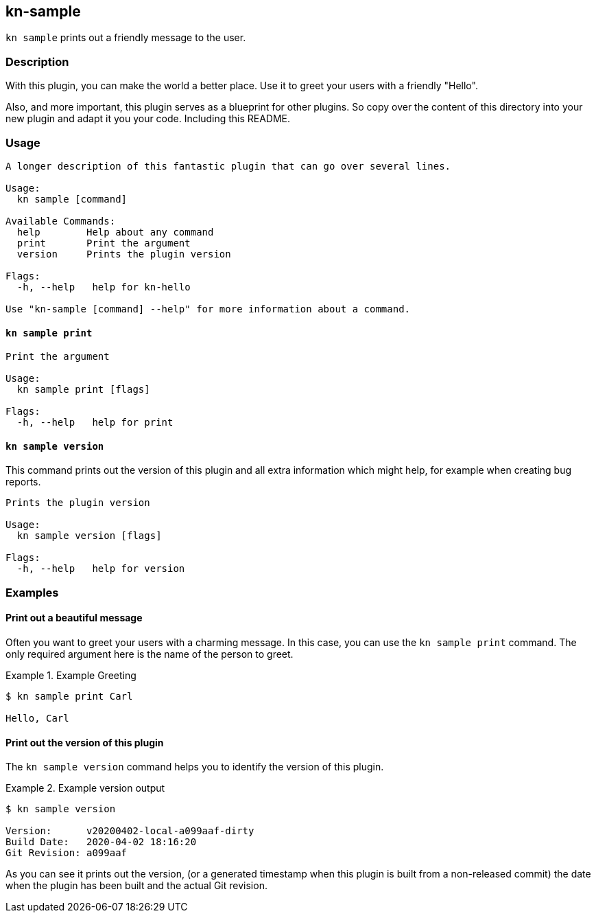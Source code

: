 // This documentation describes your plugin. It is written in Asciidoc, which
// is very similar to Markdown, but much more powerful (i.e. it allows comments
// like this). However, if you feel uncomfortable with Asciidoc, feel free
// to use Markdown for your plugin.

// See the short reference at for the main commands: http://asciidoctor.org/docs/asciidoc-syntax-quick-reference/
// Tip: Asciidoc authors often use to line-break after each sentence. That way, it's easier to move things around and to identify parts.

== kn-sample

// Add a summary description here. This description should fit in a single sentence.

`kn sample` prints out a friendly message to the user.

=== Description

// A longer description which also describes the use cases that this plugin solves.

With this plugin, you can make the world a better place.
Use it to greet your users with a friendly "Hello".

Also, and more important, this plugin serves as a blueprint for other plugins.
So copy over the content of this directory into your new plugin and
adapt it you your code.
Including this README.

=== Usage

// This is the reference section explaining all options.
// This should start to contain the help message in a preformatted block
// and then all commands individually.

// Note that the command should print out the format used when called via `kn`, not directly
// so, it's "kn hello [command]", not "kn-hello [command]"
----
A longer description of this fantastic plugin that can go over several lines.

Usage:
  kn sample [command]

Available Commands:
  help        Help about any command
  print       Print the argument
  version     Prints the plugin version

Flags:
  -h, --help   help for kn-hello

Use "kn-sample [command] --help" for more information about a command.
----

==== `kn sample print`

----
Print the argument

Usage:
  kn sample print [flags]

Flags:
  -h, --help   help for print
----

==== `kn sample version`

This command prints out the version of this plugin and all extra information which might help, for example when creating bug reports.

----
Prints the plugin version

Usage:
  kn sample version [flags]

Flags:
  -h, --help   help for version
----

=== Examples

// Add examples that can be tried out by the user and which reflects the use cases that are solved by this plugin
// The use case should be part of a #### headline, followed by a short description
// of that use case and then the concrete examples
==== Print out a beautiful message

Often you want to greet your users with a charming message.
In this case, you can use the `kn sample print` command.
The only required argument here is the name of the person to greet.

.Example Greeting
====
----
$ kn sample print Carl

Hello, Carl
----
====

==== Print out the version of this plugin

The `kn sample version` command helps you to identify the version of this plugin.

.Example version output
=====
-----
$ kn sample version

Version:      v20200402-local-a099aaf-dirty
Build Date:   2020-04-02 18:16:20
Git Revision: a099aaf
-----
=====

As you can see it prints out the version, (or a generated timestamp when this plugin is built from a non-released commit) the date when the plugin has been built and the actual Git revision.
